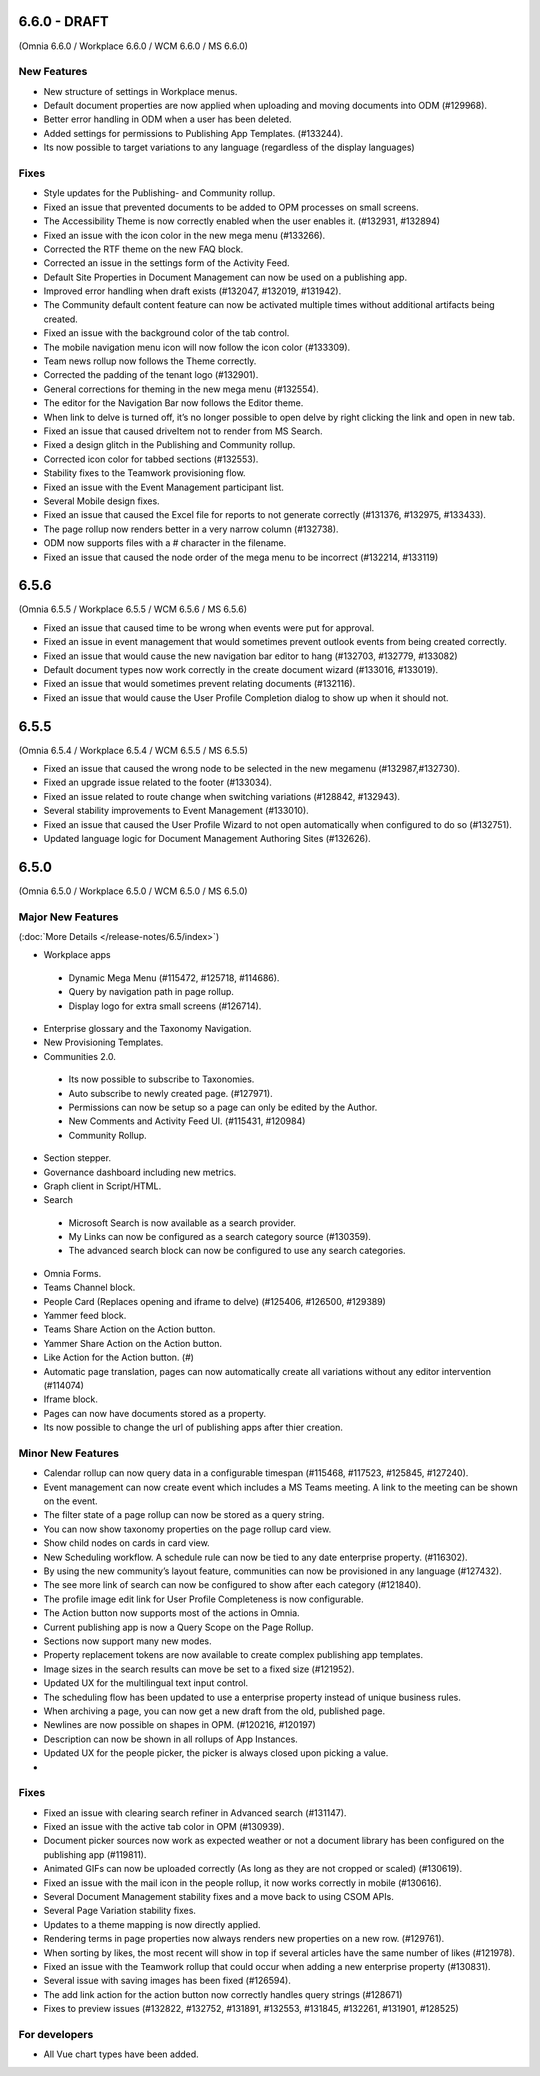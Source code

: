 6.6.0 - DRAFT
========================================
(Omnia 6.6.0 / Workplace 6.6.0 / WCM 6.6.0 / MS 6.6.0)

New Features 
**************************

- New structure of settings in Workplace menus. 
- Default document properties are now applied when uploading and moving documents into ODM (#129968).
- Better error handling in ODM when a user has been deleted.
- Added settings for permissions to Publishing App Templates. (#133244).
- Its now possible to target variations to any language (regardless of the display languages)


Fixes
**************************

- Style updates for the Publishing- and Community rollup.
- Fixed an issue that prevented documents to be added to OPM processes on small screens.
- The Accessibility Theme is now correctly enabled when the user enables it. (#132931, #132894)
- Fixed an issue with the icon color in the new mega menu (#133266).
- Corrected the RTF theme on the new FAQ block.
- Corrected an issue in the settings form of the Activity Feed.
- Default Site Properties in Document Management can now be used on a publishing app.
- Improved error handling when draft exists (#132047, #132019, #131942).
- The Community default content feature can now be activated multiple times without additional artifacts being created.
- Fixed an issue with the background color of the tab control.
- The mobile navigation menu icon will now follow the icon color (#133309).
- Team news rollup now follows the Theme correctly.
- Corrected the padding of the tenant logo (#132901).
- General corrections for theming in the new mega menu (#132554).
- The editor for the Navigation Bar now follows the Editor theme.
- When link to delve is turned off, it’s no longer possible to open delve by right clicking the link and open in new tab.
- Fixed an issue that caused driveItem not to render from MS Search.
- Fixed a design glitch in the Publishing and Community rollup.
- Corrected icon color for tabbed sections (#132553).
- Stability fixes to the Teamwork provisioning flow.
- Fixed an issue with the Event Management participant list.
- Several Mobile design fixes.
- Fixed an issue that caused the Excel file for reports to not generate correctly (#131376, #132975, #133433).
- The page rollup now renders better in a very narrow column (#132738).
- ODM now supports files with a # character in the filename.
- Fixed an issue that caused the node order of the mega menu to be incorrect (#132214, #133119)



6.5.6
========================================
(Omnia 6.5.5 / Workplace 6.5.5 / WCM 6.5.6 / MS 6.5.6)

- Fixed an issue that caused time to be wrong when events were put for approval.
- Fixed an issue in event management that would sometimes prevent outlook events from being created correctly.
- Fixed an issue that would cause the new navigation bar editor to hang (#132703, #132779, #133082)
- Default document types now work correctly in the create document wizard (#133016, #133019).
- Fixed an issue that would sometimes prevent relating documents (#132116).
- Fixed an issue that would cause the User Profile Completion dialog to show up when it should not.

6.5.5
========================================
(Omnia 6.5.4 / Workplace 6.5.4 / WCM 6.5.5 / MS 6.5.5)


- Fixed an issue that caused the wrong node to be selected in the new megamenu (#132987,#132730).
- Fixed an upgrade issue related to the footer (#133034).
- Fixed an issue related to route change when switching variations (#128842, #132943).
- Several stability improvements to Event Management (#133010).
- Fixed an issue that caused the User Profile Wizard to not open automatically when configured to do so (#132751).
- Updated language logic for Document Management Authoring Sites (#132626).


6.5.0
========================================
(Omnia 6.5.0 / Workplace 6.5.0 / WCM 6.5.0 / MS 6.5.0)


Major New Features 
**************************

(:doc:`More Details </release-notes/6.5/index>`)

- Workplace apps 
 - Dynamic Mega Menu (#115472, #125718, #114686).
 - Query by navigation path in page rollup.
 - Display logo for extra small screens (#126714).

- Enterprise glossary and the Taxonomy Navigation.
- New Provisioning Templates.
- Communities 2.0.
 - Its now possible to subscribe to Taxonomies.
 - Auto subscribe to newly created page. (#127971).
 - Permissions can now be setup so a page can only be edited by the Author.
 - New Comments and Activity Feed UI. (#115431, #120984)
 - Community Rollup.

- Section stepper.
- Governance dashboard including new metrics. 
- Graph client in Script/HTML.
- Search
 - Microsoft Search is now available as a search provider.
 - My Links can now be configured as a search category source (#130359).
 - The advanced search block can now be configured to use any search categories.
- Omnia Forms.
- Teams Channel block.
- People Card (Replaces opening and iframe to delve) (#125406, #126500, #129389)
- Yammer feed block.
- Teams Share Action on the Action button.
- Yammer Share Action on the Action button.
- Like Action for the Action button. (#)
- Automatic page translation, pages can now automatically create all variations without any editor intervention (#114074)
- Iframe block.
- Pages can now have documents stored as a property. 
- Its now possible to change the url of publishing apps after thier creation. 


Minor New Features
**************************
- Calendar rollup can now query data in a configurable timespan (#115468, #117523, #125845, #127240).
- Event management can now create event which includes a MS Teams meeting. A link to the meeting can be shown on the event.
- The filter state of a page rollup can now be stored as a query string.
- You can now show taxonomy properties on the page rollup card view.
- Show child nodes on cards in card view.
- New Scheduling workflow. A schedule rule can now be tied to any date enterprise property. (#116302).
- By using the new community’s layout feature, communities can now be provisioned in any language (#127432).
- The see more link of search can now be configured to show after each category (#121840).
- The profile image edit link for User Profile Completeness is now configurable. 
- The Action button now supports most of the actions in Omnia.
- Current publishing app is now a Query Scope on the Page Rollup.
- Sections now support many new modes. 
- Property replacement tokens are now available to create complex publishing app templates.
- Image sizes in the search results can move be set to a fixed size (#121952).
- Updated UX for the multilingual text input control.
- The scheduling flow has been updated to use a enterprise property instead of unique business rules.
- When archiving a page, you can now get a new draft from the old, published page.
- Newlines are now possible on shapes in OPM. (#120216, #120197)
- Description can now be shown in all rollups of App Instances.
- Updated UX for the people picker, the picker is always closed upon picking a value.
- 

Fixes
**************************
- Fixed an issue with clearing search refiner in Advanced search (#131147).
- Fixed an issue with the active tab color in OPM (#130939).
- Document picker sources now work as expected weather or not a document library has been configured on the publishing app (#119811).
- Animated GIFs can now be uploaded correctly (As long as they are not cropped or scaled) (#130619).
- Fixed an issue with the mail icon in the people rollup, it now works correctly in mobile (#130616).
- Several Document Management stability fixes and a move back to using CSOM APIs.
- Several Page Variation stability fixes.
- Updates to a theme mapping is now directly applied.
- Rendering terms in page properties now always renders new properties on a new row. (#129761).
- When sorting by likes, the most recent will show in top if several articles have the same number of likes (#121978).
- Fixed an issue with the Teamwork rollup that could occur when adding a new enterprise property (#130831).
- Several issue with saving images has been fixed (#126594).
- The add link action for the action button now correctly handles query strings (#128671)
- Fixes to preview issues (#132822, #132752, #131891, #132553, #131845, #132261, #131901, #128525)


For developers
************************
- All Vue chart types have been added.
